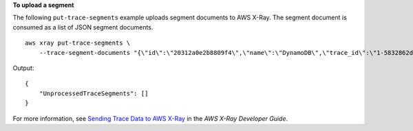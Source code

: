 **To upload a segment**

The following ``put-trace-segments`` example uploads segment documents to AWS X-Ray. The segment document is consumed as a list of JSON segment documents. ::

    aws xray put-trace-segments \
        --trace-segment-documents "{\"id\":\"20312a0e2b8809f4\",\"name\":\"DynamoDB\",\"trace_id\":\"1-5832862d-a43aafded3334a971fe312db\",\"start_time\":1.479706157195E9,\"end_time\":1.479706157202E9,\"parent_id\":\"79736b962fe3239e\",\"http\":{\"response\":{\"content_length\":60,\"status\":200}},\"inferred\":true,\"aws\":{\"consistent_read\":false,\"table_name\":\"scorekeep-session-xray\",\"operation\":\"GetItem\",\"request_id\":\"SCAU23OM6M8FO38UASGC7785ARVV4KQNSO5AEMVJF66Q9ASUAAJG\",\"resource_names\":[\"scorekeep-session-xray\"]},\"origin\":\"AWS::DynamoDB::Table\"}"

Output::

    {
        "UnprocessedTraceSegments": []
    }

For more information, see `Sending Trace Data to AWS X-Ray <https://docs.aws.amazon.com/en_pv/xray/latest/devguide/xray-api-sendingdata.html#xray-api-segments>`__ in the *AWS X-Ray Developer Guide*.
